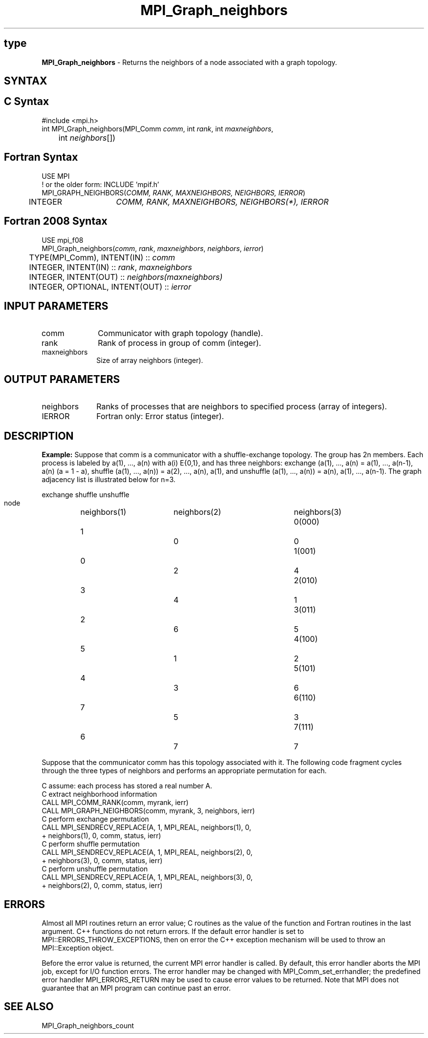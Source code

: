 .\" -*- nroff -*-
.\" Copyright 2010 Cisco Systems, Inc.  All rights reserved.
.\" Copyright 2006-2008 Sun Microsystems, Inc.
.\" Copyright (c) 1996 Thinking Machines Corporation
.\" $COPYRIGHT$
.TH MPI_Graph_neighbors 3 "Nov 12, 2018" "4.0.0" "Open MPI"
.SH type
\fBMPI_Graph_neighbors \fP \- Returns the neighbors of a node associated with a graph topology.

.SH SYNTAX
.ft R
.SH C Syntax
.nf
#include <mpi.h>
int MPI_Graph_neighbors(MPI_Comm \fIcomm\fP, int\fI rank\fP, int\fI maxneighbors\fP,
	int\fI neighbors\fP[])

.fi
.SH Fortran Syntax
.nf
USE MPI
! or the older form: INCLUDE 'mpif.h'
MPI_GRAPH_NEIGHBORS(\fICOMM, RANK, MAXNEIGHBORS, NEIGHBORS, IERROR\fP)
	INTEGER	\fICOMM, RANK, MAXNEIGHBORS, NEIGHBORS(*), IERROR\fP

.fi
.SH Fortran 2008 Syntax
.nf
USE mpi_f08
MPI_Graph_neighbors(\fIcomm\fP, \fIrank\fP, \fImaxneighbors\fP, \fIneighbors\fP, \fIierror\fP)
	TYPE(MPI_Comm), INTENT(IN) :: \fIcomm\fP
	INTEGER, INTENT(IN) :: \fIrank\fP, \fImaxneighbors\fP
	INTEGER, INTENT(OUT) :: \fIneighbors(maxneighbors)\fP
	INTEGER, OPTIONAL, INTENT(OUT) :: \fIierror\fP

.fi
.SH INPUT PARAMETERS
.ft R
.TP 1i
comm
Communicator with graph topology (handle).
.TP 1i
rank
Rank of process in group of comm (integer).
.TP 1i
maxneighbors
Size of array neighbors (integer).

.SH OUTPUT PARAMETERS
.ft R
.TP 1i
neighbors
Ranks of processes that are neighbors to specified process (array of integers).
.ft R
.TP 1i
IERROR
Fortran only: Error status (integer).

.SH DESCRIPTION
.ft R
\fBExample:\fP  Suppose that comm is a communicator with a shuffle-exchange
topology. The group has 2n members. Each process is labeled by a(1),\ ..., a(n) with a(i) E{0,1}, and has three neighbors: exchange (a(1),\ ..., a(n) = a(1),\ ..., a(n-1), a(n) (a = 1 - a), shuffle (a(1),\ ..., a(n)) = a(2),\ ..., a(n), a(1), and unshuffle (a(1),\ ..., a(n)) = a(n), a(1),\ ..., a(n-1). The graph adjacency list is illustrated below for n=3.
.sp
.nf
        		exchange		shuffle		unshuffle
    node		neighbors(1)	neighbors(2)	neighbors(3)
    0(000)	    1		    0		    0
    1(001)	    0		    2		    4
    2(010)	    3		    4		    1
    3(011)	    2		    6		    5
    4(100)	    5		    1		    2
    5(101)	    4		    3		    6
    6(110)	    7		    5		    3
    7(111)	    6		    7		    7
.fi
.sp
Suppose that the communicator comm has this topology associated with it. The following code fragment cycles through the three types of neighbors and performs an appropriate permutation for each.
.sp
.nf
C  assume: each process has stored a real number A.
C  extract neighborhood information
      CALL MPI_COMM_RANK(comm, myrank, ierr)
      CALL MPI_GRAPH_NEIGHBORS(comm, myrank, 3, neighbors, ierr)
C  perform exchange permutation
      CALL MPI_SENDRECV_REPLACE(A, 1, MPI_REAL, neighbors(1), 0,
     +     neighbors(1), 0, comm, status, ierr)
C  perform shuffle permutation
      CALL MPI_SENDRECV_REPLACE(A, 1, MPI_REAL, neighbors(2), 0,
     +     neighbors(3), 0, comm, status, ierr)
C  perform unshuffle permutation
      CALL MPI_SENDRECV_REPLACE(A, 1, MPI_REAL, neighbors(3), 0,
     +     neighbors(2), 0, comm, status, ierr)

.fi
.SH ERRORS
Almost all MPI routines return an error value; C routines as the value of the function and Fortran routines in the last argument. C++ functions do not return errors. If the default error handler is set to MPI::ERRORS_THROW_EXCEPTIONS, then on error the C++ exception mechanism will be used to throw an MPI::Exception object.
.sp
Before the error value is returned, the current MPI error handler is
called. By default, this error handler aborts the MPI job, except for I/O function errors. The error handler may be changed with MPI_Comm_set_errhandler; the predefined error handler MPI_ERRORS_RETURN may be used to cause error values to be returned. Note that MPI does not guarantee that an MPI program can continue past an error.

.SH SEE ALSO
.ft R
.sp
MPI_Graph_neighbors_count

